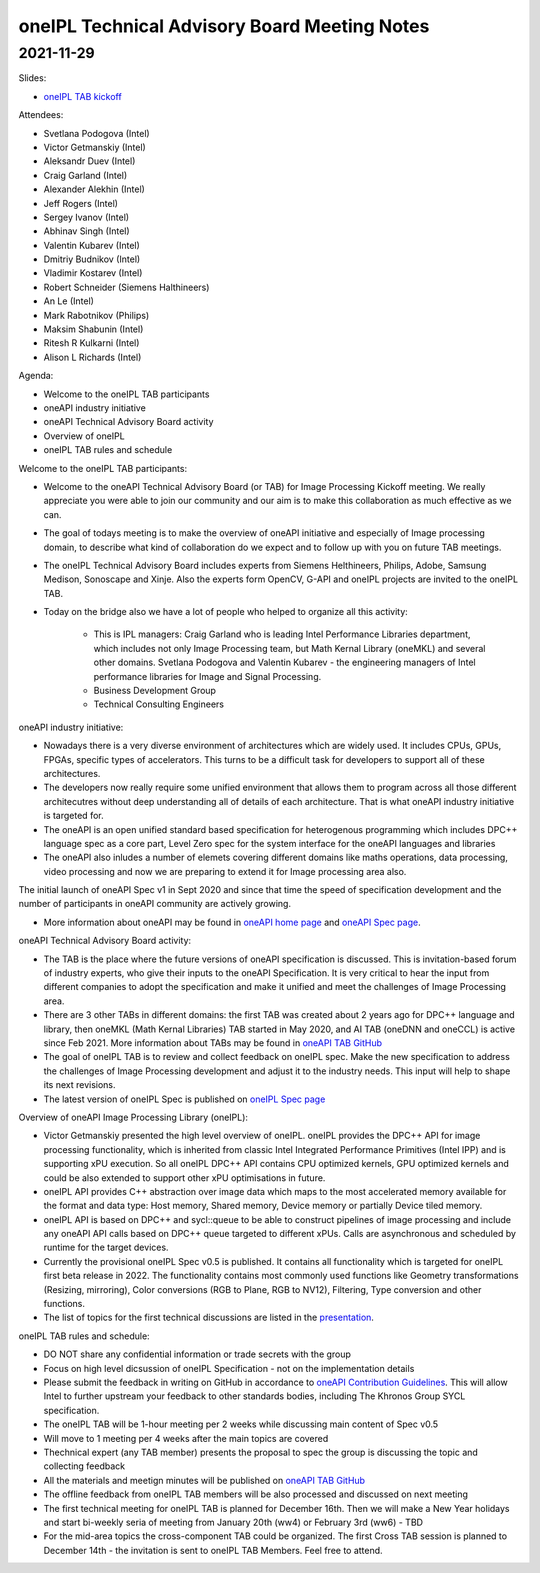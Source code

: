 =============================================
oneIPL Technical Advisory Board Meeting Notes
=============================================

2021-11-29
==========

Slides:

* `oneIPL TAB kickoff <../presentations/2021-11-29_Slides.pdf>`__

Attendees:

* Svetlana Podogova (Intel)
* Victor Getmanskiy (Intel)
* Aleksandr Duev (Intel)
* Craig Garland (Intel)
* Alexander Alekhin (Intel)
* Jeff Rogers (Intel)
* Sergey Ivanov (Intel)
* Abhinav Singh (Intel)
* Valentin Kubarev  (Intel)
* Dmitriy Budnikov  (Intel)
* Vladimir Kostarev (Intel)
* Robert Schneider (Siemens Halthineers)
* An Le (Intel)
* Mark Rabotnikov (Philips)
* Maksim Shabunin (Intel)
* Ritesh R Kulkarni (Intel)
* Alison L Richards (Intel)

Agenda:

* Welcome to the oneIPL TAB participants
* oneAPI industry initiative
* oneAPI Technical Advisory Board activity
* Overview of oneIPL
* oneIPL TAB rules and schedule


Welcome to the oneIPL TAB participants:

* Welcome to the oneAPI Technical Advisory Board (or TAB) for Image Processing Kickoff meeting. We really appreciate you were able to join our community and our aim is to make this collaboration as much effective as we can. 

* The goal of todays meeting is to make the overview of oneAPI initiative and especially of Image processing domain, to describe what kind of collaboration do we expect and to follow up with you on future TAB meetings.

* The oneIPL Technical Advisory Board includes experts from Siemens Helthineers, Philips, Adobe, Samsung Medison, Sonoscape and Xinje. Also the experts form OpenCV, G-API and oneIPL projects are invited to the oneIPL TAB. 

* Today on the bridge also we have a lot of people who helped to organize all this activity:

   - This is IPL managers: Craig Garland who is leading Intel Performance Libraries department, which includes not only Image Processing team, but Math Kernal Library (oneMKL) and several other domains. Svetlana Podogova and Valentin Kubarev - the engineering managers of Intel performance libraries for Image and Signal Processing.
   - Business Development Group
   - Technical Consulting Engineers

oneAPI industry initiative:

* Nowadays there is a very diverse environment of architectures which are widely used. It includes CPUs, GPUs, FPGAs, specific types of accelerators. This turns to be a difficult task for developers to support all of these architectures.

* The developers now really require some unified environment that allows them to program across all those different architecutres without deep understanding all of details of each architecture. That is what oneAPI industry initiative is targeted for.

* The oneAPI is an open unified standard based specification for heterogenous programming which includes DPC++ language spec as a core part, Level Zero spec for the system interface for the oneAPI languages and libraries 

* The oneAPI also inludes a number of elemets covering different domains like maths operations, data processing, video processing and now we are preparing to extend it for Image processing area also.
The initial launch of oneAPI Spec v1 in Sept 2020 and since that time the speed of specification development and the number of participants in oneAPI community are actively growing.

* More information about oneAPI may be found in `oneAPI home page <https://www.oneapi.io/>`__ and `oneAPI Spec page <https://www.oneapi.io/spec/>`__.

oneAPI Technical Advisory Board activity:

* The TAB is the place where the future versions of oneAPI specification is discussed. This is invitation-based forum of industry experts, who give their inputs to the oneAPI Specification. It is very critical to hear the input from different companies to adopt the specification and make it unified and meet the challenges of Image Processing area.

* There are 3 other TABs in different domains: the first TAB was created about 2 years ago for DPC++ language and library, then oneMKL (Math Kernal Libraries) TAB started in May 2020, and AI TAB (oneDNN and oneCCL) is active since Feb 2021. More information about TABs may be found in `oneAPI TAB GitHub <https://github.com/oneapi-src/oneAPI-tab>`__

* The goal of oneIPL TAB is to review and collect feedback on oneIPL spec. Make the new specification to address the challenges of Image Processing development and adjust it to the industry needs. This input will help to shape its next revisions.

* The latest version of oneIPL Spec is published on `oneIPL Spec page <https://spec.oneapi.io/oneipl/latest/index.html>`__

Overview of oneAPI Image Processing Library (oneIPL):

* Victor Getmanskiy presented the high level overview of oneIPL. oneIPL provides the DPC++ API for image processing functionality, which is inherited from classic Intel Integrated Performance Primitives (Intel IPP) and is supporting xPU execution. So all oneIPL DPC++ API contains CPU optimized kernels, GPU optimized kernels and could be also extended to support other xPU optimisations in future.

* oneIPL API provides C++ abstraction over image data which maps to the most accelerated memory available for the format and data type: Host memory, Shared memory, Device memory or partially Device tiled memory.

* oneIPL API is based on DPC++ and sycl::queue to be able to construct pipelines of image processing and include any oneAPI API calls based on DPC++ queue targeted to different xPUs. Calls are asynchronous and scheduled by runtime for the target devices.

* Currently the provisional oneIPL Spec v0.5 is published. It contains all functionality which is targeted for oneIPL first beta release in 2022. The functionality contains most commonly used functions like Geometry transformations (Resizing, mirroring), Color conversions (RGB to Plane, RGB to NV12), Filtering, Type conversion and other functions.

* The list of topics for the first technical discussions are listed in the `presentation <../presentations/2021-11-29_Slides.pdf>`__.

oneIPL TAB rules and schedule:

* DO NOT share any confidential information or trade secrets with the group

* Focus on high level dicsussion of oneIPL Specification - not on the implementation details

* Please submit the feedback in writing on GitHub in accordance to `oneAPI Contribution Guidelines <https://spec.oneapi.io/versions/latest/introduction.html#contribution-guidelines>`__. This will allow Intel to further upstream your feedback to other standards bodies, including The Khronos Group SYCL specification.

* The oneIPL TAB will be 1-hour meeting per 2 weeks while discussing main content of Spec v0.5

* Will move to 1 meeting per 4 weeks after the main topics are covered

* Thechnical expert (any TAB member) presents the proposal to spec the group is discussing the topic and collecting feedback

* All the materials and meetign minutes will be published on `oneAPI TAB GitHub <https://github.com/oneapi-src/oneAPI-tab>`__

* The offline feedback from oneIPL TAB members will be also processed and discussed on next meeting

* The first technical meeting for oneIPL TAB is planned for December 16th. Then we will make a New Year holidays and start bi-weekly seria of meeting from January 20th (ww4) or February 3rd (ww6) - TBD

* For the mid-area topics the cross-component TAB could be organized. The first Cross TAB session is planned to December 14th - the invitation is sent to oneIPL TAB Members. Feel free to attend.
